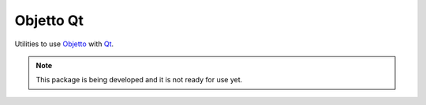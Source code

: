 Objetto Qt
==========

Utilities to use `Objetto <https://github.com/brunonicko/objetto>`_ with
`Qt <https://github.com/mottosso/Qt.py>`_.

.. note::
   This package is being developed and it is not ready for use yet.
